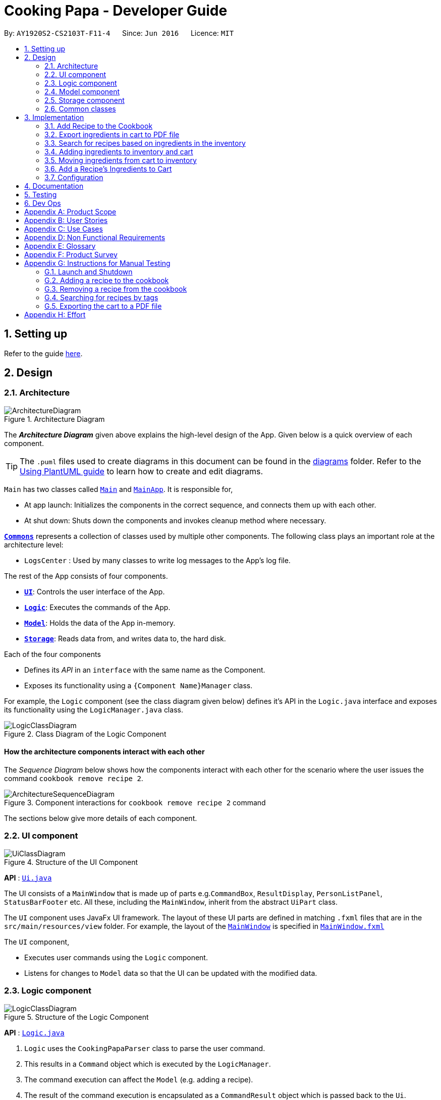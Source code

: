 = Cooking Papa - Developer Guide
:site-section: DeveloperGuide
:toc:
:toc-title:
:toc-placement: preamble
:sectnums:
:experimental:
:imagesDir: images
:stylesDir: stylesheets
:xrefstyle: full
ifdef::env-github[]
:tip-caption: :bulb:
:note-caption: :information_source:
:warning-caption: :warning:
endif::[]
:repoURL: https://github.com/AY1920S2-CS2103T-F11-4/main

By: `AY1920S2-CS2103T-F11-4`      Since: `Jun 2016`      Licence: `MIT`

== Setting up

Refer to the guide <<SettingUp#, here>>.

== Design

[[Design-Architecture]]
=== Architecture

.Architecture Diagram
image::ArchitectureDiagram.png[]

The *_Architecture Diagram_* given above explains the high-level design of the App. Given below is a quick overview of each component.

[TIP]
The `.puml` files used to create diagrams in this document can be found in the link:{repoURL}/docs/diagrams/[diagrams] folder.
Refer to the <<UsingPlantUml#, Using PlantUML guide>> to learn how to create and edit diagrams.

`Main` has two classes called link:{repoURL}/src/main/java/seedu/address/Main.java[`Main`] and link:{repoURL}/src/main/java/seedu/address/MainApp.java[`MainApp`]. It is responsible for,

* At app launch: Initializes the components in the correct sequence, and connects them up with each other.
* At shut down: Shuts down the components and invokes cleanup method where necessary.

<<Design-Commons,*`Commons`*>> represents a collection of classes used by multiple other components.
The following class plays an important role at the architecture level:

* `LogsCenter` : Used by many classes to write log messages to the App's log file.

The rest of the App consists of four components.

* <<Design-Ui,*`UI`*>>: Controls the user interface of the App.
* <<Design-Logic,*`Logic`*>>: Executes the commands of the App.
* <<Design-Model,*`Model`*>>: Holds the data of the App in-memory.
* <<Design-Storage,*`Storage`*>>: Reads data from, and writes data to, the hard disk.

Each of the four components

* Defines its _API_ in an `interface` with the same name as the Component.
* Exposes its functionality using a `{Component Name}Manager` class.

For example, the `Logic` component (see the class diagram given below) defines it's API in the `Logic.java` interface and exposes its functionality using the `LogicManager.java` class.

.Class Diagram of the Logic Component
image::LogicClassDiagram.png[]

[discrete]
==== How the architecture components interact with each other

The _Sequence Diagram_ below shows how the components interact with each other for the scenario where the user issues the command `cookbook remove recipe 2`.

.Component interactions for `cookbook remove recipe 2` command
image::ArchitectureSequenceDiagram.png[]

The sections below give more details of each component.

[[Design-Ui]]
=== UI component

.Structure of the UI Component
image::UiClassDiagram.png[]

*API* : link:{repoURL}/src/main/java/seedu/address/ui/Ui.java[`Ui.java`]

The UI consists of a `MainWindow` that is made up of parts e.g.`CommandBox`, `ResultDisplay`, `PersonListPanel`, `StatusBarFooter` etc. All these, including the `MainWindow`, inherit from the abstract `UiPart` class.

The `UI` component uses JavaFx UI framework. The layout of these UI parts are defined in matching `.fxml` files that are in the `src/main/resources/view` folder. For example, the layout of the link:{repoURL}/src/main/java/seedu/address/ui/MainWindow.java[`MainWindow`] is specified in link:{repoURL}/src/main/resources/view/MainWindow.fxml[`MainWindow.fxml`]

The `UI` component,

* Executes user commands using the `Logic` component.
* Listens for changes to `Model` data so that the UI can be updated with the modified data.

[[Design-Logic]]
=== Logic component

[[fig-LogicClassDiagram]]
.Structure of the Logic Component
image::LogicClassDiagram.png[]

*API* :
link:{repoURL}/src/main/java/seedu/address/logic/Logic.java[`Logic.java`]

.  `Logic` uses the `CookingPapaParser` class to parse the user command.
.  This results in a `Command` object which is executed by the `LogicManager`.
.  The command execution can affect the `Model` (e.g. adding a recipe).
.  The result of the command execution is encapsulated as a `CommandResult` object which is passed back to the `Ui`.
.  In addition, the `CommandResult` object can also instruct the `Ui` to perform certain actions, such as displaying help to the user.

Given below is the Sequence Diagram for interactions within the `Logic` component for the `execute("cookbook remove recipe 2")` API call.

.Interactions Inside the Logic Component for the `cookbook remove recipe 2` Command
image::CookbookRemoveRecipeSequenceDiagram.png[]

NOTE: The lifeline for `DeleteCommandParser` should end at the destroy marker (X) but due to a limitation of PlantUML, the lifeline reaches the end of diagram.

[[Design-Model]]
=== Model component

.Structure of the Model Component
image::ModelClassDiagram.png[]

*API* : link:{repoURL}/src/main/java/seedu/address/model/Model.java[`Model.java`]

The `Model`,

* stores a `UserPref` object that represents the user's preferences.
* stores the Cookbook data.
* exposes an unmodifiable `ObservableList<Recipe>` that can be 'observed' e.g. the UI can be bound to this list so that the UI automatically updates when the data in the list change.
* does not depend on any of the other three components.

[NOTE]
As a more OOP model, we can store a `Tag` list in `Cookbook`, which `Recipe` can reference. This would allow `Cookbook` to only require one `Tag` object per unique `Tag`, instead of each `Recipe` needing their own `Tag` object. An example of how such a model may look like is given below. +
 +
image:BetterModelClassDiagram.png[]

[[Design-Storage]]
=== Storage component

.Structure of the Storage Component
image::StorageClassDiagram.png[]

*API* : link:{repoURL}/src/main/java/seedu/address/storage/Storage.java[`Storage.java`]

The `Storage` component,

* can save `UserPref` objects in json format and read it back.
* can save `Cookbook` data in json format and read it back.
* can save `Inventory` data in json format and read it back.
* can save `Cart` data in json format and read it back.

[[Design-Commons]]
=== Common classes

Classes used by multiple components are in the `seedu.addressbook.commons` package.

== Implementation

This section describes some noteworthy details on how certain features are implemented.

=== Add Recipe to the Cookbook
==== Implementation

The recipe addition mechanism is facilitated by `CookbookAddCommand`, which extends the `Command` abstract class. The
format of the command is as follows: `cookbook add recipe n/NAME d/DESCRIPTION [i/INGREDIENT_NAME]... [q/INGREDIENT_QUANTITY]... [t/TAG]...`.

Below is a step by step sequence of what happens when a user enters this command:

. The user enters a recipe adding command using the command line input `cookbook add recipe n/NAME d/DESCRIPTION
[i/INGREDIENT]... [q/QUANTITY]... [s/STEP_DESCRIPTION]... [t/TAG]...`.
.  `CookbookAddCommandParser` parsers the user input and checks if `n/NAME` and `d/DESCRIPTION` are provided. It then
parses the input into the following fields: recipe name, recipe description, ingredients, steps, and tags.

+
Note that
the ingredient names and ingredient quantities provided must be the same, or a `ParseException` will be thrown:
+
[source,java]
----
if (names.size() != quantities.size()) {
    throw new ParseException(
        String.format(MESSAGE_DIFFERENT_NUMBER_OF_INPUTS, names.size(), quantities.size()));
}
----
{blank}

. These fields are then passed as parameters for `Recipe`, which is then passed as the parameter for
`CookbookAddCommand` and returned to `LogicManager`.
. `LogicManager` calls `CookbookAddCommand#execute()` which checks if the cookbook already contains the same recipe with the same name, description, ingredient names, ingredient quantities, and tags using `Model#hasCookbookRecipe()`.
+
If there is a duplicate, a `CommandException` is thrown, stating that the user is attempting to add a duplicate recipe:
+
[source,java]
----
if (model.hasCookbookRecipe(toAdd)) {
    throw new CommandException(MESSAGE_DUPLICATE_RECIPE);
}
----
. If `CommandException` is not thrown, `Model#addCookbookRecipe` will be executed, with the recipe to be added as a parameter.
. `Model#addCookbookRecipe()` then executes `Cookbook#addRecipe()`, which adds the recipe to the cookbook, and the
`FilteredList<Recipe>` representing the recipes in the cookbook are updated with `Model#updateFilteredCookbookRecipeList()`:
+
[source,java]
----
updateFilteredCookbookRecipeList(PREDICATE_SHOW_ALL_RECIPES)
----
where `PREDICATE_SHOW_ALL_RECIPES = unused -> true`.
. A `CommandResult` with the text to display to the user is then returned to `LogicManager`, which can passed back to
`MainWindow`, which displays it to the user on the CLI and GUI: `resultDisplay.setFeedbackToUser(commandResult.getFeedbackToUser())`. The text displayed will notify the user on whether
their addition was successful.

.UML object diagram of Recipe
image::RecipeObjectDiagram.png[]

==== Implementation reasoning

This command is implemented this way  to allow a user to add a recipe with optional fields (ingredients, steps, tags) -
only the recipe name and recipe description are mandatory fields. This way, a user does not have input all the fields
that they may not have at the moment to create a recipe. After creating the skeleton of the recipe, the user can then
use the other `Cookbook` commands to add ingredients and steps to the recipe. However, one key point is that should
ingredient names be provided, the same number of ingredient quantities have to be provided as well.

==== Sequence diagram
The following sequence diagram shows how the recipe adding function works (full command [`cookbook add recipe
                                                                                          n/Recipe name d/Recipe
                                                                                          description i/Ingredient 1
                                                                                          q/1 piece i/Ingredient 2
                                                                                          q/20 ml s/Do step 1 s/Do
                                                                                          step 2 t/This t/Is t/A
                                                                                          t/Tag`]  omitted from diagram
for brevity):

.Sequence diagram for CookbookAddCommand
image::CookbookAddRecipeSequenceDiagram.png[]

==== How the feature works
Step 1: Input the command in the command box, then hit kbd:[Enter] on the keyboard. The command is as follows:
`cookbook add recipe n/Recipe name d/Recipe description i/Ingredient 1 q/1 piece i/Ingredient 2 q/20 ml s/Do step 1
 s/Do step 2 t/This t/Is t/A t/Tag`.

.CookbookAddCommand sample command in Command box
image::CookbookAddRecipe1.png[]

Step 2: Results will be parsed, and if the command is valid, a success message will be displayed to the user.

.CookbookAddCommand sample command result in Result display
image::CookbookAddRecipe2.png[]

Step 3: The newly added recipe will now appear in the recipes panel, which a brief overview, consisting of its name,
description, and tags. To view all the details of a recipe, the user can either enter `cookbook view recipe INDEX`,
where index is a valid integer, or click the view button.

.CookbookAddCommand sample recipe in Recipe panel
image::CookbookAddRecipe3.png[]

==== Design considerations
===== Aspect 1: How to parse optional parameters
.Design considerations for parsing optional parameters
[cols="12%,44%,44%"]
|===
||Design A: Parse each category separately (current choice)  | Design B: Parse all the categories together
|Description
|Each category (ingredient name, ingredient quantity, step description, tag) are parsed separately and returned as `List`. If the returned `List` is empty, then it means that that field was not provided in the input, and will be set to an empty `List` in the recipe.
|Each category will be parsed together in one function in `CookbookAddCommandParser`
|Pros
a|
- Provides more flexibility for the user and does not make it mandatory to input fields that they may not necessarily
have.
- No need to deal with null values, can simply check if list is empty.
a|
- Straightforward
- No need to create and call multiple methods from other classes
|Cons
a|
- More methods have to be executed which may increase time and NPath complexity.
- Debugging and tracing becomes more confusing due to the method being defined in the lowest level of abstraction.
a|
- Have to deal with null values and include null checks (`ifPresent()` etc.)
- Method will be very long and decreases readability
|===

.Design considerations for results to show users
===== Aspect 2: Result to show user
[cols="12%,44%,44%"]
|===
||Design A: Show a short result on the success of the command | Design B: Show all the details back to the user
|Description|Show a message to a usage which notifies them that the command was successful in adding the recipe to
the cookbook. | Shows a message similar to design choice A, and also show all the details of the added recipe.
|Pros
a|
- Short and succinct message, tells the user what they need to know
- User interface is cleaner and more intuitive, and does not overload users with unnecessary information
a|
- Easier to implement
|Cons
a|
- Requires the graphical user interface to be able to toggle and show recipes, without the need for a command,
implemented here:

image::CookbookAddRecipe3.png[]

a|
- Overloads the user with unnecessary information
- Requires result display to take up more space than required, to reduce the need for users to scroll down the result
display.

|===

=== Export ingredients in cart to PDF file
The user may use this command to export the ingredients in their cart to a PDF file, which they can then use as their
shopping list at the supermarkets.

==== Implementation
The cart exporting mechanism is facilitated by `CookbookExportCommand`, which extends the `Command` abstract class.
The format is as follows: `cart export`.

Below is a step by step sequence of what happens when a user enters this command:

. The user enters a cart export command using the command line input `cart export`.
. `CartExportCommandParser` parses the user input and checks if the argument passed to it is an empty String, as the
command takes in no extra parameters.
+
Note that if the String is not empty, a `ParseException` will be thrown:
+
[source,java]
----
if (userInput.isEmpty()) {
    return new CartExportCommand();
} else {
    throw new ParseException(String.format(MESSAGE_INVALID_COMMAND_FORMAT, CartExportCommand.MESSAGE_USAGE));
}
----
+
This means that `cart export ingredient` will not work.
. `CartExportCommandParser` then returns a `CartExportCommand` to `LogicManager`.
. `LogicManager` calls `CartExportCommand#execute()` calls the static method of `PdfExporter`,
`PdfExporter#exportCart()`, which takes in the `ObservableList<Ingredient>` stored in `Cart`
. Step 4 is executed within a try-catch block. If a previously generated pdf (saved as `cart.pdf` by default) is
opened in another program, or there is an issue writing to the PDF file (more information can be found
https://api.itextpdf.com/iText5/5.59/com/itextpdf/text/DocumentException.html[here]), a `CommandResult` with an error
message will returned to `LogicManager`:
+
[source,java]
----
try {
    PdfExporter.exportCart(model.getCart().getIngredientList());
} catch (IOException | DocumentException e) {
    return new CommandResult(MESSAGE_FILE_NOT_FOUND);
}
----
. Else, a `CommandResult` with the text to display to the user will be returned to `LogicManager`. The
`CommandResult` is then passed back to `MainWindow`, which displays it to the user on the CLI and GUI: `resultDisplay
.setFeedbackToUser(commandResult.getFeedbackToUser())`. The text displayed will notify the user on whether
their addition was successful.

==== Implementation reasoning
This command was implemented to bridge the (current, v1.4) inadequacy of Cooking Papa, which is that it is not
portable (yet). It was still not convenient _enough_ to be able to organize cart ingredients. Evenutally, users had
to go outside to the supermarket, and Cooking Papa is a desktop-only application. By allowing users to export the
ingredients in their cart to a PDF file, they can then print it out, or transfer it to their mobile devices, and
bring them along as shopping lists. Additionally, the layout and content of the generated PDF file is simple,
informational, and easy for users to extend, allowing them to add (handwritten or  annotated) remarks.

==== Sequence diagram
The following sequence diagram shows how the function of exporting ingredients in the cart to a PDF file works:

.Sequence diagram for CartExportCommand
image::CartExportCommandSequenceDiagram.png[]

==== Design considerations
===== Aspect 1: File format to export ingredients in cart to
[cols="12%,44%,44%"]
|===
||Design A (current choice): .pdf|Design B: .txt
|Description|Exports it to a flexible pdf file|Exports it to a txt file
|Pros
a|
- Easier to format with `iTextPDF` 's vast library and API
- More versatile in that images can be added if the function was to be extended to include images of the ingredients
a|
- Simple to implement
|Cons
a|
- More formatting code required
- May take slightly longer to export as compared to design B
a|
- Lack of design/formatting flexibility
|===
===== Aspect 2: What information to export
[cols="12%,44%,44%"]
|===
||Design A (current choice): Export the ingredient names and quantities in the cart|Design B: Export the entirety of
Cooking Papa
(cookbook, inventory, cart)
|Description|Allow exporting of just the cart|Allow exporting of the cart, inventory, and cookbook
|Pros
a|
- Easier to implement as there will be less information to parse
- Keeps the exported PDF short and sweet
- Ingredients in the inventory and recipes in the cookbook generally correlates (and are consequential of) with the
ingredients in the cart, so exporting the inventory as well as the cookbook is likely to be redundant.

.A sample shopping list generated by the command
image::CookbookExportExample2.png[]
a|
- Provides users an all-in-one file containing all the information they entered into Cooking Papa
- Allows user to reproduce hard-copy recipe books using Cooking Papa
|Cons
a|
- Certain information may be needed and not exportable by the user, i.e. recipes
a|
- Slightly more difficult to implement
- May be providing users with unnecessary information
|===

// tag::cookbooksearchinventory[]
=== Search for recipes based on ingredients in the inventory
==== Implementation
The comparison is facilitated by the `RecipeInventorySimilarityComparator`. It extends `Comparator<Recipe>` and stores
the inventory being used for ingredient comparison.

The following sequence diagram summarizes how objects interact when a user executes the command:

image::CookbookSearchByInventorySequenceDiagram.png[]
// end::cookbooksearchinventory[]

=== Adding ingredients to inventory and cart
The inventory and cart acts as storage for `Ingredient` classes. They are facilitated by `InventoryCommand` and `CartCommand`
respectively, which extends the `Command` abstract class. Since `CartAddCommand` and `InventoryAddCommand` both serve the
same purpose in different contexts of `Cart` and `Inventory` respectively, they will be mentioned together in tandem. +
The format of the commands are as follows:

* For cart: `cart add ingredient i/INGREDIENT_NAME q/INGREDIENT_QUANTITY`
* For inventory: `inventory add ingredient i/INGREDIENT_NAME q/INGREDIENT_QUANTITY`

==== Implementation

Below is a step-by-step sequence of what happens when the command `cart add ingredient i/INGREDIENT_NAME q/INGREDIENT_QUANTITY` is added.

. The user adds a ingredient to the cart by entering the command `cart  add ingredient i/INGREDIENT_NAME q/INGREDIENT_QUANTITY` in the command line input.
. `CartAddCommandParser` parsers the input to check and verify that the input provided for `i/INGREDIENT_NAME` amd `q/INGREDIENT_QUANTITY`
are correct. Otherwise a `ParseException` will be thrown.
. The fields are then passed to `CartAddIngredientCommand` as an `Ingredient` object and is returned to `LogicManager`.
. `LogicManager` calls `CartAddIngredientCommand#execute()` and checks if the `Ingredient` object given has the same `INGREDIENT_NAME` and
`INGREDIENT_QUANTITY` unit. If that `Ingredient` exists, it will simply add on to the quantity of that ingredient. Otherwise,
a new instance of that `Ingredient` will be added to the Cart.
. If `CommandException` is not thrown, `Model#addCartIngredient` will be executed, with the given `Ingredient` as the parameter
. `Model#addCartIngredient` then executes, adding the `Ingredient` to the local cart storage and updates with
`Model#updateFilteredCartIngredientList()`.
. A `CommandResult` with the successful text message is returned to `LogicManager` and will be displayed to the user via the GUI to feedback to the
user that the `Ingredient` has been successfully added.

The above implementation is the same for `Inventory` with the command `inventory  add ingredient i/INGREDIENT_NAME q/INGREDIENT_QUANTITY`

==== Implementation reasoning
This command was implemented to allow the user know to add an ingredient to the cart or inventory respectively.
An ingredient only has two main components - its name and quantity. We allow the user to use their own measurement up to their own
preferences and do not force any fixed unit of measurement. Although similar, `Cart` and `Ingredients` differ in certain functions
from a user's point of view. For a user to immediately sort where they wish to sort the ingredient they are adding, `Cart` and
`Inventory` is the first parameter they would use for the command.

==== Sequence diagram
The following sequence diagram shows how the function of adding ingredients to cart work (full command omitted for brevity):

.Sequence diagram for CartAddIngredientCommand
image::CartAddIngredientSequenceDiagram.png[]

==== How the feature works

Step 1: The below diagram shows an initially empty cart

image::CartAddCommand1.png[]

Step 2: Input the command `cart add ingredient i/INGREDIENT_NAME q/INGREDIENT_QUANTITY`. An example command is as follows: `cart add ingredient i/Eggs q/10`.

image::CartAddCommand2.png[]

Step 3: Hit kbd:[Enter]. The cart should be updated as follows:

image::CartAddCommand3.png[]

The above implementation is the same for `Inventory`

==== Design Considerations
===== Aspect: The need for many parsers for this command

.Design considerations for the need for many parsers for this command
[cols="12%,44%,44%"]
|===
| |Design A (Current choice): Create parsers for every individual action | Design B: Create parsers for each specific action

|Description
|The command will go through the parsers in the following order: `CookingPapaParser` -> `CartCommandParser` -> `CartAddCommandParser`
-> `CartAddIngredientParser` before finally returning `CartAddIngredientCommand`. We eventually went with this as we wanted the add
functionality to be expanded, namely to be able to add all the ingredients of cookbook recipes into the cart.
| `CartAddCommand` will not be created facilitate `CartAddIngredientCommand` and `CartAddRecipeIngredientCommand`.


|Pros
|More organised and can do more with `cart add` as the prefix.
|Many parser classes to make and keep track of.

|Cons
|The classes can be more specific and atomic in their actions.
|Might lead to disorganisation during troubleshooting with so many classes to keep track.
|===

=== Moving ingredients from cart to inventory
The user may use this command after their shopping trip. With this one command, all ingredients will be shifted from the cart to the inventory.

==== Implementation
This command is facilitated by `CartMoveCommand`, which extends the `Command` class. The format of the command is as follows:
`cart move`.

Below is a step by step sequence of what happens when the user executes this command.

. The user enters the command `cart move` in to the command line input.
. `CartMoveCommandParser` then ensures that the user does not enter any other commands after `cart clear`.
. `CartMoveCommandParser` then returns a `CartMoveCommand` and returns it to `LogicManager`
. `LogicManager` calls `CartMoveCommand#execute()`. If there are other commands after `cart clear`, a `CommandException`
will be thrown.
. If `CommandException` is not thrown, `Model#cartMoveIngredients()` will be executed.
. `Model#cartMoveIngredients()` will move every ingredient from the `cart` and add it into the `inventory`
. A `CommandResult` with the success message text will be returned to `LogicManager`, which will then be passed to `MainWindow`
and will then feedback to the user.

==== Implementation reasoning
This command is implemented to ease the process of having the user adding every single ingredient to their inventory after they have bought ingredients from their cart
and eventually deleting the cart after that tedious process. These gives a convenience to users that frequently use our application and we forsee
that such an action will be used very often by these users. As this command only performs an atomic action, no extra
arguments are needed to further supplement the use of this command.

==== Sequence Diagram
The following sequence diagram shows how this function works (full command omitted for brevity):

.Sequence Diagram for CartMoveCommand
image::CartMoveSequenceDiagram.png[]

==== How this feature works
Step 1: This feature is intended when you have ingredients in the cart. As an example, the diagram below shows an
empty inventory, along with a cart with an ingredient.

image::CartMoveCommand1.png[]

Step 2: Press kbd:[Enter]. The ingredients from cart will all be shifted to inventory as shown in the diagram below

image::CartMoveCommand2.png[]

==== Design considerations
===== Aspect: Allowing users to move some or all ingredients from cart to inventory

.Design considerations for allowing users to move some or all ingredients from cart to inventory
[cols="12%,44%,44%"]
|===
| |Design A (Current choice): Move all ingredients | Design B: Allow users to move individually or exclude some ingredients when moving

|Description
|There was a consideration to allow the user to move the ingredients by individual ingredients. Eventually the options was
not given as we know that typical users will want to move all the ingredients except for individual ingredients.
| The use cases of such an action happening is very little and the user can simply manually remove the few
ingredients they do not wish to add to the inventory after using the `cart move` command. The user can also manually
add back the ingredients to the cart after it is cleared if they wish to.

|Pros
|Straightforward to implement
|Lesser implementations, more time to focus on other parts of the project

|Cons
|Lesser functionality to users that really want to only move certain ingredients
|Poorer user experience for users that do not want to move all ingredients from the cart to inventory on a regular basis,
|===

=== Add a Recipe's Ingredients to Cart

The user may want to buy the required ingredients to cook a certain recipe in the cookbook. This command allows the user
to add a certain recipe's required ingredients into the cart.

==== Implementation

The action of adding a recipe's ingredients to cart mechanism is facilitated by `CartAddRecipeIngredientCommand`, which
extends the `CartAddCommand` abstract class. The format is as follows: `cart add recipe INDEX`.

Below is a step by step sequence of what happens when a user enters this command:

. The user enters the command `cart add recipe INDEX`  in the command line  input.
. `CartAddRecipeIngredientParser` parses the user input and checks if the index provided is a integer.
Note that the parser will throw a `ParseException` if the given index is not a integer.
[source,java]
try {
    recipeIndex = ParserUtil.parseIndex(argMultimap.getPreamble());
} catch (ParseException pe) {
    throw new ParseException(String.format(MESSAGE_INVALID_RECIPE_DISPLAYED_INDEX, CartAddCommand.MESSAGE_USAGE), pe);
}

. The index is passed as a parameter for `CartAddRecipeIngredientCommand` which is returned to `LogicManager`.
. `LogicManager` calls `CartAddRecipeIngredientCommand#execute()` which checks if the given index is
a valid index of a recipe. Note that the command will throw a `CommandException` if the given index is not valid.
[source, java]
if (recipeIndex.getZeroBased() >= model.getCookbook().getRecipeList().size()) {
    throw new CommandException(String.format(MESSAGE_INVALID_RECIPE_DISPLAYED_INDEX, MESSAGE_USAGE));
}

. If the index is valid, the selected recipe's ingredients will be added accordingly. This is done through calling
`Model#addCartIngredient()`, with each ingredient as the parameter.
. `Model#addCartIngredient` calls `Cart#addIngredident()` which then adds the ingredient to the cart.
If a certain ingredient exists in the cart, adding a ingredient to a cart will increase the
quantity instead. Otherwise, a new instance of that ingredient will be added to the cart.
After adding a ingredient, the cart will be updated with `Model#updateFilteredCartIngredientList()`.
. A `CommandResult` with the successful text message is returned to `LogicManager`
and will be displayed to the user via the GUI to feedback to the user that
the selected recipe's ingredients has been successfully added to the cart.

==== Implentation reasoning
This command is implemented to ease the tedious process of having the user adding every single ingredient
to their cart when they want to purchase ingredients to cook a certain recipe. This provides convenience to users
that frequently use our application and such process like shopping for a certain recipe's ingredient is
intuitive to users. Furthermore, this command creates interaction between the `Cookbook` and `Cart` which
helps to further integrate the application as a all-in-one application.

==== Sequence diagram

==== How the feature works

==== Design considerations
===== Aspect: Allowing users to add all or some recipe's ingredients
.Design considerations for allowing users to add only recipe's ingredients that are not present in the inventory to the cart
[cols="12%,44%,44%"]
|===
||Design A (current choice): Adding all recipe's ingredients to the cart|Design B: Adding only recipe's ingredients
that are missing in the inventory to the cart
|Description
| Allows user to add a recipe's ingredients to the cart for shopping. This design is currently chosen due to ease of
implementation and it works for all situations.
| Allows user to add a recipe's ingredients base on the inventory status. However, there are some situations where
this design not does work. One example would be like planning to cook at outside which the inventory status is unknown.
|Pros
a|
- Easier to implement as it does not need to check if the ingredients are already present in the inventory
- Works for all situations as it ensures that the user is able to cook this recipe after buying the ingredients in the cart
a|
- Provide a more intuitive experience of the application as user only need to buy ingredients that are missing in the inventory
|Cons
a|
- Less flexible as users have to manually remove some of the recipe's ingredients that they do not want to buy
a|
- Harder to implement as additional checking is required to filter a recipe's ingredients that are missing in the inventory
- Users have to manually add some of the recipe's ingredients that they want to buy although it is present in the inventory

|
|===

[[Implementation-Configuration]]
=== Configuration

Certain properties of the application can be controlled (e.g user prefs file location, logging level) through the configuration file (default: `config.json`).

== Documentation

Refer to the guide <<Documentation#, here>>.

== Testing

Refer to the guide <<Testing#, here>>.

== Dev Ops

Refer to the guide <<DevOps#, here>>.

[appendix]
== Product Scope

*Target user profile*:

* has a need to manage a significant number of recipes
* has a need to manage food resources efficiently
* prefer desktop apps over other types of apps
* can type fast
* prefers typing over mouse input
* is reasonably comfortable using CLI apps

*Value proposition*: manage recipes and food resources faster than a typical mouse/GUI driven app

[appendix]
== User Stories

Priorities: High (must have) - `* * \*`, Medium (nice to have) - `* \*`, Low (unlikely to have) - `*`

[width="75%",cols="<15%,<25%,<30%,<30%",options="header",]
|=======================================================================
|Priority |As a ... |I want to ... |So that ...
|`* * *` |beginner cook |find new recipes easily |I don't waste time searching though recipes from different sources

|`* * *` |regular cook |record my own recipes |I can refer to them easily in future

|`* * *` |forgetful person |add ingredients for my planned meals to a grocery list easily |I know what I need to get when shopping

|`* * *` |disorganized person |keep track of the ingredients I have at home |I can plan my meals better

|`* * *` |busy student |cook a meal with the ingredients I already have |I don't waste time on grocery shopping

|`* * *` |low-income individual |cook a meal with the ingredients I already have |I can save money

|`* * *` |person with food allergies |cook meals that I am not allergic to |I do not have an allergic reaction

|`* *` |regular cook |edit recipes |I can tweak a recipe to my liking

|`* *` |regular cook |set a timer during meal preparation |I can control the quality of my meal

|`* *` |CS student |cook a quick meal |I can spend more doing CS2103T

|`* *` |vegetarian |find recipes that don't contain meat |I can keep to my diet constraints

|`* *` |picky eater |choose recipes that only contain the food I like |I can enjoy the meals I cook

|`* *` |working adult |plan meals for the next week |I can buy all the ingredients I need in one trip

|`* *` |person with health issues |record the meals I eat |I can share the information with my doctor easily

|`*` |health-conscious person |keep track of the nutritional value of the food I eat |I can meet my nutritional goals

|`*` |regular gym-goer |keep track of my dietary intake |I can meet my fitness goals

|`*` |obesity fighter |keep track of my calorie and fat intake |I can lose weight

|`*` |stay-at-home parent |plan a variety of meals for the week |I can make sure that my family eats healthily

|`*` |kiasu parent |know how much ingredients I need for 2 weeks |ensure my family never runs out of food

|`*` |party host |scale recipe ingredients by the number of servings |I can prepare meals for large groups

|`*` |cafe manager |keep track of the expiry dates of my ingredients |I know what ingredients I need to stock up on
|=======================================================================

[appendix]
== Use Cases

(For all use cases below, the *System* is `Cooking Papa` and the *Actor* is the `user`, unless specified otherwise)

----
Use case: UC01 - Create a recipe

MSS:
1. User chooses to create a recipe.
2. Cooking Papa requests for details of the recipe.
3. User enters the requested details.
4. Cooking Papa creates the recipe and stores it in the cookbook, and displays the newly created recipe.
Use case ends.

Extensions:
    3a. Cooking Papa detects an error in the entered data.
        3a1. Cooking Papa shows an error message.
        3a2. Cooking Papa requests for the correct data.
        3a3. User enters new data.
        Steps 3a1 to 3a3 are repeated until the data entered is correct.
        Use case resumes from step 4.

    *a. At any time, User chooses to end the creation of a recipe.
        *a1. Cooking Papa cancels creation of a recipe.

----

----
Use Case: UC02 - Search for recipes

MSS:
1. User chooses to search recipes.
2. Cooking Papa requests for the tag to be searched.
3. User enters the tag.
4. Cooking Papa displays recipes with the corresponding tag.
Use case ends.
----

----
Use Case: UC03 - View a recipe

MSS:
1. User chooses to view recipes.
2. Cooking Papa requests for the index of the recipe.
3. User enters the requested index.
4. Cooking Papa displays the entire recipe with the corresponding index.
Use case ends.

Extensions:
    3a. The given index is invalid.
        3a1. Cooking Papa shows an error message.
        3a2. Cooking Papa requests for the correct index.
        3a3. User enters the new index.
        Steps 3a1-3a3 are repeated until the index entered is valid.
        Use case resumes from step 4.
----

----
Use case: UC04 - Add a recipe's ingredients to the cart

MSS:
1. User chooses to add a recipe's ingredients to the cart.
2. Cooking Papa requests for the index of the recipe.
3. User enters the requested index.
4. Cooking Papa add the ingredients to the cart.
Use case ends.

Extensions:
    3a. The given index is invalid.
        3a1. Cooking Papa shows an error message.
        3a2. Cooking Papa requests for the correct index.
        3a3. User enters the new index.
        Steps 3a1-3a3 are repeated until the index entered is valid.
        Use case resumes from step 4.
----

[appendix]
== Non Functional Requirements

.  Should work on any <<mainstream-os,mainstream OS>> as long as it has Java `11` or above installed.
.  Should be able to hold up to 500 recipes without a noticeable sluggishness in performance for typical usage.
.  A user with above average typing speed for regular English text (i.e. not code, not system admin commands) should be able to accomplish most of the tasks faster using commands than using the mouse.

_{More to be added}_

[appendix]
== Glossary

[[mainstream-os]] Mainstream OS::
Windows, Linux, Unix, OS-X

[appendix]
== Product Survey

*Product Name*

Author: ...

Pros:

* ...
* ...

Cons:

* ...
* ...

[appendix]
== Instructions for Manual Testing

Given below are instructions to test the app manually.

[NOTE]
These instructions only provide a starting point for testers to work on, and are in no way exhaustive.

Below are some test inputs for manual testing, please note that these test inputs are *only* valid for the sample
cookbook, cart, and inventory data, i.e. the data that is present when Cooking Papa is opened for the first time. If
the data has been modified prior to using these commands, please delete the `.json` files in `/data` (`cookbook
                                                                                                       .json`, `inventory.json`, `cart.json`).

=== Launch and Shutdown

. Initial launch

.. Download the jar file and copy into an empty folder
.. Double-click the jar file +
   Expected: Shows the GUI with a set of sample cookbook, inventory, and cart.

=== Adding a recipe to the cookbook

Please note that these cases are to be tested individually, i.e. should test case
a be executed, executing test case e will not be valid as there is already an existing recipe with the recipe name
"Name". In such cases, please remove the existing recipe in the cookbook using `cookbook remove recipe INDEX`.

.. Prerequisites: List all recipes in the cookbook using the `cookbook list` command, and *using the sample cookbook*.
.. Test case: `cookbook add recipe n/Name d/Description i/Ingredient q/1 s/Step 1 t/Tag` +
   Expected: a new recipe is added to the cookbook, and displayed as the index 3 (one-based index) in the cookbook
panel.
.. Test case: `cookbook add recipe n/Name d/Description i/Ingredient q/1 s/Step 1 t/Tag` (a duplicate recipe) +
   Expected: no recipe will be added, and an error message indicating that there is already an existing recipe with
the same name in the cookbook will
be displayed.
.. Test case: `cookbook add recipe n/Name d/Description i/Ingredient q/1 s/Step 1 s/Step 1 t/Tag` (a recipe with
duplicated
steps) +
   Expected: no recipe will be added, and an error message indicating that there is a duplicate step  in the command
will
be displayed.
.. Test case: `cookbook add recipe n/Name d/Description i/Ingredient q/1 i/Ingredient q/1 s/Step 1t/Tag` (a recipe with
duplicated
ingredients) +
   Expected: a new recipe is added to the cookbook, with the duplicate ingredients being added to one another. The
new recipe will be displayed as the index 3 (one-based index) in the cookbook panel.

=== Removing a recipe from the cookbook
Please note that these test cases are to be tested individually, i.e. should test case a be executed, executing test
case a again will remove a different recipe from the cookbook. In this case, after executing test case a once, to
execute it again, please add back the removed recipe using `cookbook add recipe ...` or by deleting the `.json` files.

.. Prerequisites: List all recipes in the cookbook using the `cookbook list` command, and *using the sample
cookbook*.
.. Test case: `cookbook remove recipe 1` +
    Expected: a recipe (Aglio Olio) will be removed from the cookbook.
.. Test case: `cookbook remove recipe 0` and `cookbook remove recipe 5` +
    Expected: since the indices in the recipe panel are one-based, i.e. starting from 1, the former command is
out-of-bounds; the latter command is out-of-bounds because there are only 4 recipes in the cookbook. Both commands
will show an error message reflecting the invalid recipe indices provided.

=== Searching for recipes by tags
Please note for this search command, with more tags being included, the number of results returned will be greater, i
.e. if
there are three tags included, the recipes returned do not have to be tagged with all three tags.

.. Prerequisites: List all recipes in the cookbook using the `cookbook list` command, and *using the sample cookbook*.
.. Test case: `cookbook search tag t/Simple` +
    Expected: the recipe panel will be updated to show only two recipes, both which are tagged with "Simple".
.. Test case: 'cookbook search tag t/Simple t/Celebrity'
    Expected: the recipe panel will be updated to show only three recipes, of these three recipes, they are either
tagged with "Simple" or "Celebrity".

=== Exporting the cart to a PDF file
Please note that for the export command, the result is based on the sample cart.
a. Prerequisite: have the sample cart data in `cart.json`, if the file has been modified, please exit Cooking Papa,
and delete it in `/data`, and run Cooking Papa again.

.. Test case: `cart export`
    Expected: a PDF file will be created in the same folder as Cooking Papa, and the content should look like:
+
.Content of cart.pdf created from sample cart data
image::CookbookExportExample2.png[]

.. Test case: `cart export`, with a previously created `cart.pdf` open in a program
    Expected: an error will be thrown, as `PdfExporter` is unable to modify a file that is currently open in another
program. Closing the file and executing the command will return the same result (assuming the cart data is the same
as the sample cart data)
as test case a.

[appendix]
== Effort
[cols="25%,65%,10%"]
|===
|Achievements/ challenges|Effort required|Difficulty level (out of `\***` )
|Greater number of entities than AB3|As AB3 only had one overarching entity (`Person`), it was a challenge to extract
the implementation for `Person` and apply it to three overarching entities (`Cart`, `Cookbook`, `Inventory`). Much
time was spent refactoring to our needs, but was not too tough given the great documentation and clarity in AB3's
code.|`**`
|Development of the GUI | As the team had not much experience with regards to CSS and JavaFX, it took awhile to get
rolling and adapt the aesthetics to Cooking Papa's needs. Moreover, one challenge faced was ensuring that the GUI ran
as expected on Windows, MacOS, and Linux.

Additionally, the use of SceneBuilder was encouraged, however, it led to many unintended changes and extra variables
which made troubleshooting a lot more complex (especially to a novice).
|`**`
|Integrating `cookbook view command` with a button on the GUI|We wanted to make the command more of a toggle instead
of something users *had* to type, as it was not intuitive. While implementing the button was rather trivial, one
requirement of the app was that it had to be testable via the command line. Connecting the command from the command
line (`Logic`) to the `UI` was a big challenge, especially while trying to maintain the abstraction between the
two.

In hindsight, perhaps greater experience with GUIs would have made this process easier, but our team were
all novices in that aspect, and being able to pull this off, especially when we could have simply left it as the
status quo, is a huge achievement.|`\***`
|===